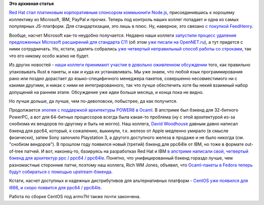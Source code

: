 .. title: Red Hat теперь участник Node.js и другие новости
.. slug: red-hat-теперь-участник-nodejs-и-другие-новости
.. date: 2015-10-15 17:34:43
.. tags:
.. category:
.. link:
.. description:
.. type: text
.. author: Peter Lemenkov

**Это архивная статья**


`Red Hat стал платиновым корпоративным спонсором коммьюнити
Node.js <https://nodejs.org/en/blog/announcements/welcome-redhat/>`__,
присоединившись к хорошему коллективу из Microsoft, IBM, PayPal и
прочих. Теперь под контроль наших коллег попадает и одна из самых
популярных JS-платформ. Для стандартизации, это лишь в плюс. Ну,
наверное, это связано `с покупкой
FeedHenry </content/ceylon-110-и-rust-012>`__.

Вообще, насчет Microsoft как-то неудобно получается. Недавно наши
коллеги `запустили процесс удаления предложенных Microsoft расширений
для стандарта
C11 <http://www.open-std.org/jtc1/sc22/wg14/www/docs/n1967.htm>`__ (об
этом `уже писали на
OpenNET.ru <http://www.opennet.ru/opennews/art.shtml?num=43062>`__), а
тут придется с ними сотрудничать. Но, кстати, удалять собрались `уже
четвертый неправильный способ работы со
строками </content/Новый-раунд-добавления-strlcpy-в-glibc>`__, так что
его никому особо жалко не будет.

Из других новостей - `наши коллеги принимают участие в довольно
оживленном
обсуждении <https://internals.rust-lang.org/t/perfecting-rust-packaging/2623>`__
того, как правильно упаковывать Rust в пакеты, и как и куда их
устанавливать. Мы уже знаем, что любой язык программирования рано или
поздно дорастает до языко-специфичного менеджера пакетов, совершенно
несовместимого ни с какими другими, и никак с ними не интегрированного,
так что лучше обеспечить хотя бы некий взаимный набор допущений на
раннем этапе. Обсуждение уже идеи больше месяца, и конца пока не видно.

Но лучше дольше, да лучше, чем по-девоповски, побыстрее, да как
получится.

Продолжается `эпопея с поддержкой архитектуры POWER8 в
Ocaml </content/Новости-secondary-arch-fedora>`__. В апстриме был бэкенд
для 32-битного PowerPC, а вот для 64-битных процессоров всегда была
какая-то проблема (ну с этой архитектурой из-за снобизма их вендоров
по-другому и быть не могло). Наш коллега, `David
Woodhouse <https://www.openhub.net/accounts/dwmw2>`__ давным давно
написал бэкенд для ppc64, который, к сожалению, выкинули, т.к. железо от
Apple медленно умирало (в смысле физически), затем Sony залочило
Playstation 3, а другого доступного железа в продаже и не было никогда
(см. "снобизм вендоров"). В прошлом году появился новый (третий) бэкенд
для ppc64le от IBM, но тоже в формате out-of-tree патчей. И вот,
наконец-то, базируясь на разработках Red Hat и IBM `в апстриме написали
свой, четвертый бэкенд для архитектур ppc / ppc64 /
ppc64le <https://github.com/ocaml/ocaml/pull/225>`__. Понятно, что
унифицированный бэкенд гораздо лучше, чем разномастные сторонние патчи,
поэтому наш коллега, Rich WM Jones, объявил, что `Ocaml-пакеты в Fedora
теперь будут собираться с помощью
upstream-бэкенда <http://thread.gmane.org/gmane.linux.redhat.fedora.devel/211213>`__.

Кстати, насчет доступных и надежных дистрибутивов для альтернативных
платформ - `CentOS уже появился для i686, и скоро появится для ppc64 /
ppc64le <https://arrfab.net/posts/2015/Sep/24/centos-altarch-sig-status/>`__.

Работа по сборке CentOS под armv7hl также почти закончена.

